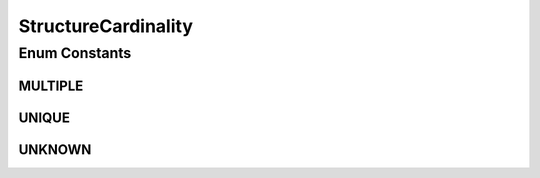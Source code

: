StructureCardinality
====================

.. java:package:: it.crs4.most.ehrlib.parser
   :noindex:

.. java:type:: public enum StructureCardinality

   The StructureCardinalityenum represents athe cardinality of a section of an ADL Archetype.

Enum Constants
--------------
MULTIPLE
^^^^^^^^

.. java:field:: public static final StructureCardinality MULTIPLE
   :outertype: StructureCardinality

UNIQUE
^^^^^^

.. java:field:: public static final StructureCardinality UNIQUE
   :outertype: StructureCardinality

UNKNOWN
^^^^^^^

.. java:field:: public static final StructureCardinality UNKNOWN
   :outertype: StructureCardinality

